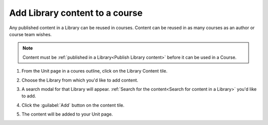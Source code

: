 .. _Add Library content to a course:

Add Library content to a course
###############################

.. tags:: educator, how-to

Any published content in a Library can be reused in courses. Content can be
reused in as many courses as an author or course team wishes.

.. note::

    Content must be :ref:`published in a Library<Publish Library content>`
    before it can be used in a Course.

#. From the Unit page in a coures outline, click on the Library Content tile.

   .. image:: /_images/educator_how_tos/library_content_tile.png
    :alt: A screenshot of the Add New Component section of the Unit Page, highlighting the Library Content tile

#. Choose the Library from which you'd like to add content.

#. A search modal for that Library will appear. :ref:`Search for the content<Search for content in a Library>` you'd like to add.

#. Click the :guilabel:`Add` button on the content tile.

   .. image:: /_images/educator_how_tos/library_search_box_add_button.png
    :alt: A screenshot of the Library, highlighting both the search box and the Add button on the content card

#. The content will be added to your Unit page.


.. seealso::

    :ref:`Navigate the Library Homepage`

    :ref:`Create and edit content in a Library`

    :ref:`Sync a Library update to your course`

    :ref:`Add a Problem Bank to your course for randomization`